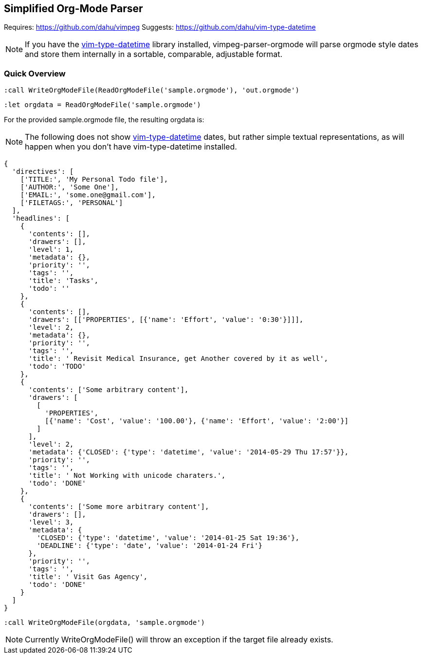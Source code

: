 Simplified Org-Mode Parser
--------------------------

Requires: https://github.com/dahu/vimpeg[]
Suggests: https://github.com/dahu/vim-type-datetime[]

NOTE: If you have the
https://github.com/dahu/vim-type-datetime[vim-type-datetime] library
installed, ++vimpeg-parser-orgmode++ will parse orgmode style dates
and store them internally in a sortable, comparable, adjustable
format.

Quick Overview
~~~~~~~~~~~~~~

  :call WriteOrgModeFile(ReadOrgModeFile('sample.orgmode'), 'out.orgmode')

  :let orgdata = ReadOrgModeFile('sample.orgmode')

For the provided ++sample.orgmode++ file, the resulting ++orgdata++ is:

NOTE: The following does not show
https://github.com/dahu/vim-type-datetime[vim-type-datetime] dates,
but rather simple textual representations, as will happen when you
don't have ++vim-type-datetime++ installed.

  {
    'directives': [
      ['TITLE:', 'My Personal Todo file'],
      ['AUTHOR:', 'Some One'],
      ['EMAIL:', 'some.one@gmail.com'],
      ['FILETAGS:', 'PERSONAL']
    ],
    'headlines': [
      {
        'contents': [],
        'drawers': [],
        'level': 1,
        'metadata': {},
        'priority': '',
        'tags': '',
        'title': 'Tasks',
        'todo': ''
      },
      {
        'contents': [],
        'drawers': [['PROPERTIES', [{'name': 'Effort', 'value': '0:30'}]]],
        'level': 2,
        'metadata': {},
        'priority': '',
        'tags': '',
        'title': ' Revisit Medical Insurance, get Another covered by it as well',
        'todo': 'TODO'
      },
      {
        'contents': ['Some arbitrary content'],
        'drawers': [
          [
            'PROPERTIES',
            [{'name': 'Cost', 'value': '100.00'}, {'name': 'Effort', 'value': '2:00'}]
          ]
        ],
        'level': 2,
        'metadata': {'CLOSED': {'type': 'datetime', 'value': '2014-05-29 Thu 17:57'}},
        'priority': '',
        'tags': '',
        'title': ' Not Working with unicode charaters.',
        'todo': 'DONE'
      },
      {
        'contents': ['Some more arbitrary content'],
        'drawers': [],
        'level': 3,
        'metadata': {
          'CLOSED': {'type': 'datetime', 'value': '2014-01-25 Sat 19:36'},
          'DEADLINE': {'type': 'date', 'value': '2014-01-24 Fri'}
        },
        'priority': '',
        'tags': '',
        'title': ' Visit Gas Agency',
        'todo': 'DONE'
      }
    ]
  }

  :call WriteOrgModeFile(orgdata, 'sample.orgmode')

NOTE: Currently ++WriteOrgModeFile()++ will throw an exception if the
target file already exists.
